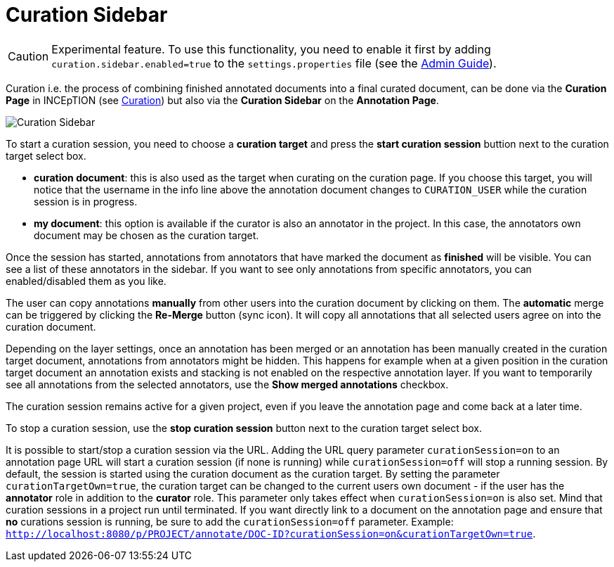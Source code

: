 = Curation Sidebar

====
CAUTION: Experimental feature. To use this functionality, you need to enable it first by adding `curation.sidebar.enabled=true` to the `settings.properties` file (see the <<admin-guide.adoc#sect_settings, Admin Guide>>).
====

Curation i.e. the process of combining finished annotated documents into a final curated document,
can be done via the *Curation Page* in INCEpTION (see <<sect_curation, Curation>>) but also via the
*Curation Sidebar* on the *Annotation Page*.

image::curation-sidebar.png[Curation Sidebar]

To start a curation session, you need to choose a **curation target** and press the **start curation
session** buttion next to the curation target select box.

* **curation document**: this is also used as the target when curating on the curation page. If
  you choose this target, you will notice that the username in the info line above the annotation
  document changes to `CURATION_USER` while the curation session is in progress.
* **my document**: this option is available if the curator is also an annotator in the project. In
  this case, the annotators own document may be chosen as the curation target.

Once the session has started, annotations from annotators that have marked the document as
**finished** will be visible. You can see a list of these annotators in the sidebar. If you want to
see only annotations from specific annotators, you can enabled/disabled them as you like.

The user can copy annotations *manually* from other users into the curation document by clicking on
them. The *automatic* merge can be triggered by clicking the *Re-Merge* button (sync icon). It will
copy all annotations that  all selected users agree on into the curation document.

Depending on the layer settings, once an annotation has been merged or an annotation has been
manually created in the curation target document, annotations from annotators might be hidden. This
happens for example when at a given position in the curation target document an annotation exists
and stacking is not enabled on the respective annotation layer. If you want to temporarily see all
annotations from the selected annotators, use the **Show merged annotations** checkbox.

The curation session remains active for a given project, even if you leave the annotation page and
come back at a later time. 

To stop a curation session, use the **stop curation session** button next to the curation target
select box.

It is possible to start/stop a curation session via the URL. Adding the URL query parameter 
`curationSession=on` to an annotation page URL will start a curation session (if none is running)
while `curationSession=off` will stop a running session. By default, the session is started using
the curation document as the curation target. By setting the parameter `curationTargetOwn=true`, the
curation target can be changed to the current users own document - if the user has the *annotator*
role in addition to the *curator* role. This parameter only takes effect when `curationSession=on` is
also set. Mind that curation sessions in a project run until terminated. If you want directly link
to a document on the annotation page and ensure that *no* curations session is running, be sure to
add the `curationSession=off` parameter.
Example: `http://localhost:8080/p/PROJECT/annotate/DOC-ID?curationSession=on&curationTargetOwn=true`.
